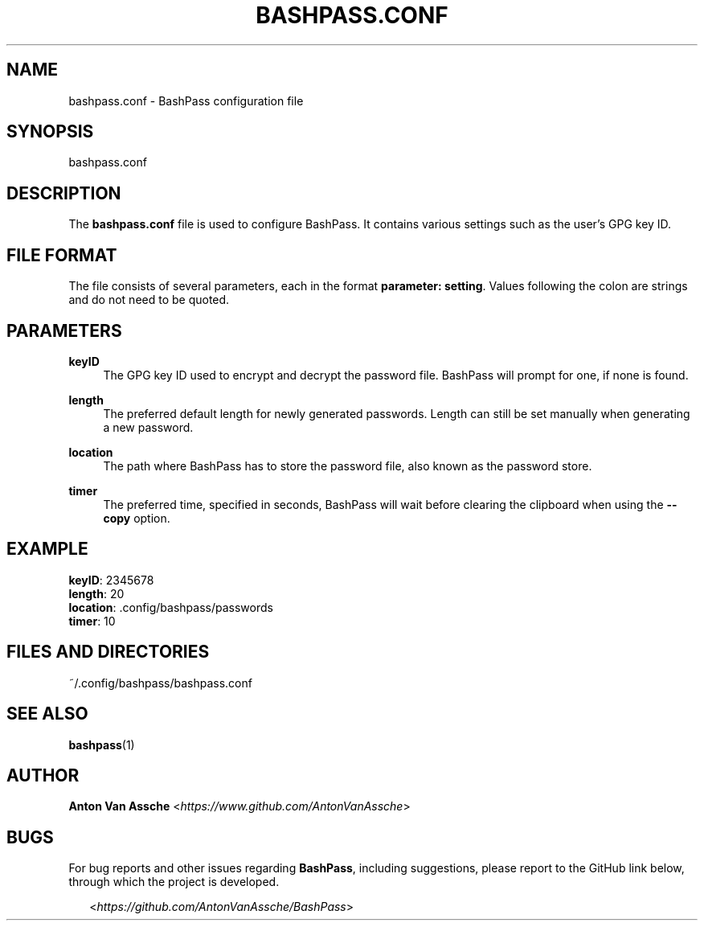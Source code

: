 .TH "BASHPASS.CONF" "1" "2024-04-19" "BASHPASS.CONF 2024-04-19" "BASHPASS.CONF" "1"
.ie \n(.g .ds Aq \(aq
.el       .ds Aq
.ad l
.nh

.SH "NAME"
bashpass.conf \- BashPass configuration file

.SH "SYNOPSIS"
bashpass.conf
.RE

.SH "DESCRIPTION"
The \fBbashpass.conf\fR file is used to configure BashPass.
It contains various settings such as the user's GPG key ID.
.RE

.SH "FILE FORMAT"
The file consists of several parameters, each in the format \fBparameter: setting\fR.
Values following the colon are strings and do not need to be quoted.
.RE

.SH "PARAMETERS"

.RE
\fBkeyID\fR
.RS 4
The GPG key ID used to encrypt and decrypt the password file.
BashPass will prompt for one, if none is found.
.PP

.RE
\fBlength\fR
.RS 4
The preferred default length for newly generated passwords.
Length can still be set manually when generating a new password.
.PP

.RE
\fBlocation\fR
.RS 4
The path where BashPass has to store the password file, also known as the password store.
.PP

.RE
\fBtimer\fR
.RS 4
The preferred time, specified in seconds, BashPass will wait before clearing the clipboard when using the \fB--copy\fR option.
.PP

.SH "EXAMPLE"
\fBkeyID\fR: 2345678
.RE
\fBlength\fR: 20
.RE
\fBlocation\fR: .config/bashpass/passwords
.RE
\fBtimer\fR: 10
.PP

.SH "FILES AND DIRECTORIES"
~/.config/bashpass/bashpass.conf
.PP

.SH "SEE ALSO"
\fBbashpass\fR(1)
.PP

.SH "AUTHOR"
\fBAnton Van Assche\fR <\fIhttps://www.github.com/AntonVanAssche\fR>
.PP

.SH "BUGS"
For bug reports and other issues regarding \fBBashPass\fR, including suggestions, please report to the GitHub link below, through which the project is developed.
.PP
.RS 2
<\fIhttps://github.com/AntonVanAssche/BashPass\fR>
.RE
